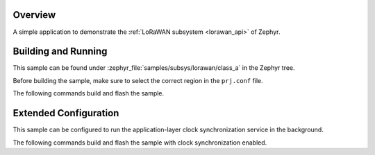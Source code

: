 .. zephyr:code-sample:: lorawan-class-a
   :name: LoRaWAN class A device
   :relevant-api: lorawan_api

   Join a LoRaWAN network and send a message periodically.

Overview
********

A simple application to demonstrate the :ref:`LoRaWAN subsystem <lorawan_api>` of Zephyr.

Building and Running
********************

This sample can be found under
:zephyr_file:`samples/subsys/lorawan/class_a` in the Zephyr tree.

Before building the sample, make sure to select the correct region in the
``prj.conf`` file.

The following commands build and flash the sample.

.. zephyr-app-commands::
   :zephyr-app: samples/subsys/lorawan/class_a
   :board: nucleo_wl55jc
   :goals: build flash
   :compact:

Extended Configuration
**********************

This sample can be configured to run the application-layer clock
synchronization service in the background.

The following commands build and flash the sample with clock synchronization
enabled.

.. zephyr-app-commands::
   :zephyr-app: samples/subsys/lorawan/class_a
   :board: nucleo_wl55jc
   :goals: build flash
   :gen-args: -DEXTRA_CONF_FILE=overlay-clock-sync.conf
   :compact:
